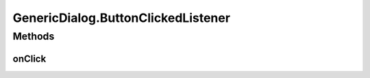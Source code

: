 .. java:import:: android.os Bundle

.. java:import:: android.support.annotation ColorRes

.. java:import:: android.support.annotation DrawableRes

.. java:import:: android.support.annotation LayoutRes

.. java:import:: android.support.annotation Nullable

.. java:import:: android.support.v4.app DialogFragment

.. java:import:: android.support.v4.content ContextCompat

.. java:import:: android.view LayoutInflater

.. java:import:: android.view View

.. java:import:: android.view ViewGroup

.. java:import:: android.view Window

.. java:import:: android.view WindowManager

.. java:import:: android.widget Button

.. java:import:: android.widget ImageView

.. java:import:: android.widget LinearLayout

.. java:import:: android.widget TextView

.. java:import:: java.util HashMap

.. java:import:: java.util Map

GenericDialog.ButtonClickedListener
===================================

.. java:package:: com.eddmash.dialogs
   :noindex:

.. java:type:: public interface ButtonClickedListener
   :outertype: GenericDialog

Methods
-------
onClick
^^^^^^^

.. java:method:: abstract void onClick(View view, DialogFragment dialog)
   :outertype: GenericDialog.ButtonClickedListener

